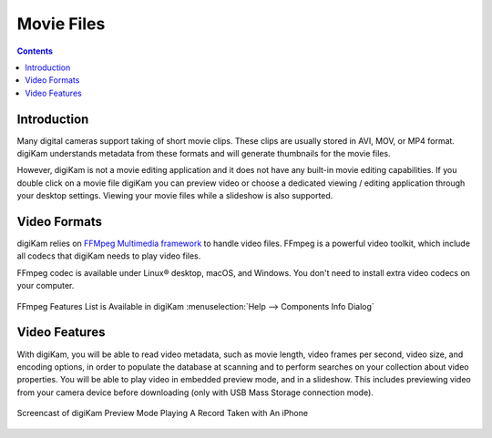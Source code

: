 .. meta::
   :description: Movie File Formats Supported by digiKam
   :keywords: digiKam, documentation, user manual, photo management, open source, free, learn, easy, movies, formats

.. metadata-placeholder

   :authors: - digiKam Team

   :license: see Credits and License page for details (https://docs.digikam.org/en/credits_license.html)

.. _movie_formats:

Movie Files
===========

.. contents::

Introduction
------------

Many digital cameras support taking of short movie clips. These clips are usually stored in AVI, MOV, or MP4 format. digiKam understands metadata from these formats and will generate thumbnails for the movie files.

However, digiKam is not a movie editing application and it does not have any built-in movie editing capabilities. If you double click on a movie file digiKam you can preview video or choose a dedicated viewing / editing application through your desktop settings. Viewing your movie files while a slideshow is also supported.

Video Formats
-------------

digiKam relies on `FFMpeg Multimedia framework <https://ffmpeg.org/>`_ to handle video files. FFmpeg is a powerful video toolkit, which include all codecs that digiKam needs to play video files.

FFmpeg codec is available under Linux® desktop, macOS, and Windows. You don't need to install extra video codecs on your computer.

.. figure:: images/ffmpeg_features_list.webp
    :alt:
    :align: center

    FFmpeg Features List is Available in digiKam :menuselection:`Help --> Components Info Dialog`

Video Features
--------------

With digiKam, you will be able to read video metadata, such as movie length, video frames per second, video size, and encoding options, in order to populate the database at scanning and to perform searches on your collection about video properties. You will be able to play video in embedded preview mode, and in a slideshow. This includes previewing video from your camera device before downloading (only with USB Mass Storage connection mode).

.. figure:: videos/preview_video_player.gif
    :alt:
    :align: center

    Screencast of digiKam Preview Mode Playing A Record Taken with An iPhone

